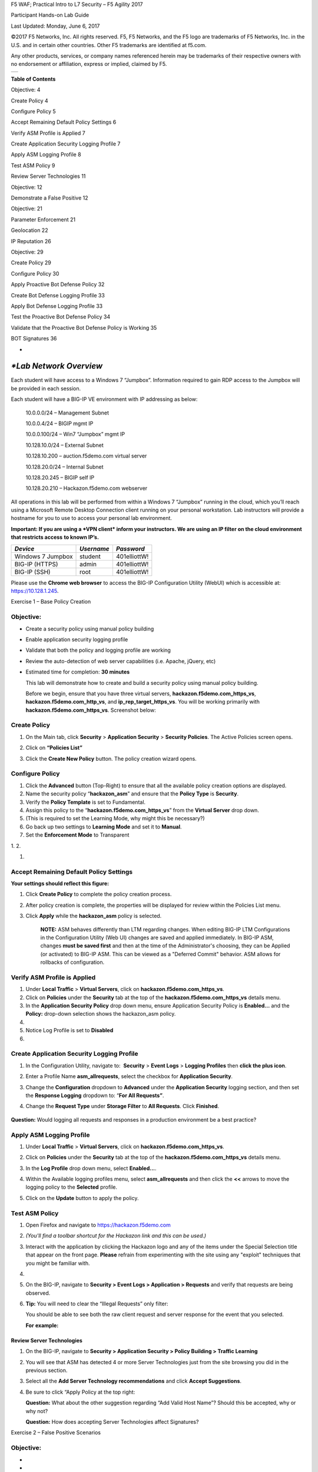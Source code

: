 F5 WAF; Practical Intro to L7 Security – F5 Agility 2017

Participant Hands-on Lab Guide

|image0|

Last Updated: Monday, June 6, 2017

©2017 F5 Networks, Inc. All rights reserved. F5, F5 Networks, and the F5
logo are trademarks of F5 Networks, Inc. in the U.S. and in certain
other countries. Other F5 trademarks are identified at f5.com.

Any other products, services, or company names referenced herein may be
trademarks of their respective owners with no endorsement or
affiliation, express or implied, claimed by F5.

+----+
+----+

\ **Table of Contents**

Objective: 4

Create Policy 4

Configure Policy 5

Accept Remaining Default Policy Settings 6

Verify ASM Profile is Applied 7

Create Application Security Logging Profile 7

Apply ASM Logging Profile 8

Test ASM Policy 9

Review Server Technologies 11

Objective: 12

Demonstrate a False Positive 12

Objective: 21

Parameter Enforcement 21

Geolocation 22

IP Reputation 26

Objective: 29

Create Policy 29

Configure Policy 30

Apply Proactive Bot Defense Policy 32

Create Bot Defense Logging Profile 33

Apply Bot Defense Logging Profile 33

Test the Proactive Bot Defense Policy 34

Validate that the Proactive Bot Defense Policy is Working 35

BOT Signatures 36

*
*\ *Lab Network Overview*
=========================

Each student will have access to a Windows 7 “Jumpbox”. Information
required to gain RDP access to the Jumpbox will be provided in each
session.

Each student will have a BIG-IP VE environment with IP addressing as
below:

    10.0.0.0/24 – Management Subnet

    10.0.0.4/24 – BIGIP mgmt IP

    10.0.0.100/24 – Win7 “Jumpbox” mgmt IP

    10.128.10.0/24 – External Subnet

    10.128.10.200 – auction.f5demo.com virtual server

    10.128.20.0/24 – Internal Subnet

    10.128.20.245 – BIGIP self IP

    10.128.20.210 – Hackazon.f5demo.com webserver

All operations in this lab will be performed from within a Windows 7
“Jumpbox” running in the cloud, which you’ll reach using a Microsoft
Remote Desktop Connection client running on your personal workstation.
Lab instructors will provide a hostname for you to use to access your
personal lab environment.

**Important: If you are using a *VPN client* inform your instructors. We
are using an IP filter on the cloud environment that restricts access**
**to known IP’s.**

+---------------------+--------------+----------------+
| *Device*            | *Username*   | *Password*     |
+=====================+==============+================+
| Windows 7 Jumpbox   | student      | 401elliottW!   |
+---------------------+--------------+----------------+
| BIG-IP (HTTPS)      | admin        | 401elliottW!   |
+---------------------+--------------+----------------+
| BIG-IP (SSH)        | root         | 401elliottW!   |
+---------------------+--------------+----------------+

Please use the **Chrome web browser** to access the BIG-IP Configuration
Utility (WebUI) which is accessible at: https://10.128.1.245.

Exercise 1 – Base Policy Creation

Objective:
----------

-  Create a security policy using manual policy building

-  Enable application security logging profile

-  Validate that both the policy and logging profile are working

-  Review the auto-detection of web server capabilities (i.e. Apache,
   jQuery, etc)

-  Estimated time for completion: **30 minutes**

   This lab will demonstrate how to create and build a security policy
   using manual policy building.

   Before we begin, ensure that you have three virtual servers,
   \ **hackazon.f5demo.com\_https\_vs**,
   **hackazon.f5demo.com\_http\_vs**, and
   **ip\_rep\_target\_https\_vs**. You will be working primarily with
   **hackazon.f5demo.com\_https\_vs**. Screenshot below:

   |image1|

Create Policy
-------------

1. On the Main tab, click \ **Security** > **Application
   Security** > **Security Policies**. The Active Policies screen opens.

2. Click on **“Policies List”**

   |image2|

3. Click the \ **Create New Policy** button. The policy creation wizard
   opens.

|image3|

Configure Policy
----------------

1. Click the **Advanced** button (Top-Right) to ensure that all the
   available policy creation options are displayed.

2. Name the security policy “\ **hackazon\_asm**\ ” and ensure that
   the \ **Policy Type** is **Security**.

3. Verify the **Policy Template** is set to Fundamental.

4. Assign this policy to the “\ **hackazon.f5demo.com\_https\_vs**\ ”
   from the \ **Virtual Server** drop down.

5. (This is required to set the Learning Mode, why might this be
   necessary?)

6. Go back up two settings to \ **Learning Mode** and set it
   to \ **Manual**.

7. Set the **Enforcement Mode** to Transparent

1. 
2. 

1. 

Accept Remaining Default Policy Settings
----------------------------------------

**Your settings should reflect this figure:**\ |image4|

1. Click \ **Create Policy** to complete the policy creation process.

2. After policy creation is complete, the properties will be displayed
   for review within the Policies List menu.

3. Click **Apply** while the **hackazon\_asm** policy is selected.

    **NOTE:** ASM behaves differently than LTM regarding changes. When
    editing BIG-IP LTM Configurations in the Configuration Utility (Web
    UI) changes are saved and applied immediately. In BIG-IP ASM,
    changes **must be saved first** and then at the time of the
    Administrator's choosing, they can be Applied (or activated) to
    BIG-IP ASM. This can be viewed as a "Deferred Commit" behavior. ASM
    allows for rollbacks of configuration.

|image5|

Verify ASM Profile is Applied
-----------------------------

1. Under \ **Local Traffic** > **Virtual Servers**, click
   on \ **hackazon.f5demo.com\_https\_vs**.

2. Click on \ **Policies** under the \ **Security** tab at the top of
   the \ **hackazon.f5demo.com\_https\_vs** details menu.

3. In the \ **Application Security Policy** drop down menu, ensure
   Application Security Policy is **Enabled...** and the **Policy:**
   drop-down selection shows the hackazon\_asm policy.

4. 
5. Notice Log Profile is set to **Disabled**

6. 

Create Application Security Logging Profile
-------------------------------------------

1. In the Configuration Utility, navigate to:  **Security** > **Event
   Logs** > **Logging Profiles** then **click the plus icon**.

2. Enter a Profile Name \ **asm\_allrequests**, select the checkbox
   for \ **Application Security**.

3. Change the \ **Configuration** dropdown to \ **Advanced** under
   the \ **Application Security** logging section, and then set
   the \ **Response Logging** dropdown to: “\ **For All Requests”**.

4. Change the \ **Request Type** under **Storage Filter** to **All
   Requests**. Click \ **Finished**.

    |image6|

**Question:** Would logging all requests and responses in a production
environment be a best practice?

Apply ASM Logging Profile
-------------------------

1. Under \ **Local Traffic** > **Virtual Servers**, click
   on \ **hackazon.f5demo.com\_https\_vs**.

2. Click on \ **Policies** under the \ **Security** tab at the top of
   the \ **hackazon.f5demo.com\_https\_vs** details menu.

3. In the \ **Log Profile** drop down menu, select \ **Enabled...**.

4. Within the Available logging profiles menu,
   select \ **asm\_allrequests** and then click the \ **<<** arrows to
   move the logging policy to the \ **Selected** profile.

5. Click on the \ **Update** button to apply the policy.

   |image7|

Test ASM Policy
---------------

1. Open Firefox and navigate to https://hackazon.f5demo.com

2. *(You'll find a toolbar shortcut for the Hackazon link and this can
   be used.)*

   |image8|

3. Interact with the application by clicking the Hackazon logo and any
   of the items under the Special Selection title that appear on the
   front page. **Please** refrain from experimenting with the site using
   any "exploit" techniques that you might be familiar with.

4. 
5. On the BIG-IP, navigate to **Security > Event Logs > Application >
   Requests** and verify that requests are being observed.

6. **Tip:** You will need to clear the “Illegal Requests” only filter:

   |image9|

   You should be able to see both the raw client request and server
   response for the event that you selected.

   **For** **example:**

   |image10|

Review Server Technologies
~~~~~~~~~~~~~~~~~~~~~~~~~~

1. On the BIG-IP, navigate to **Security > Application Security > Policy
   Building > Traffic Learning**

2. You will see that ASM has detected 4 or more Server Technologies just
   from the site browsing you did in the previous section.

   |image11|

3. Select all the **Add Server Technology recommendations** and click
   **Accept Suggestions**.

4. Be sure to click “Apply Policy at the top right:

   |image12|

   **Question:** What about the other suggestion regarding “Add Valid
   Host Name”? Should this be accepted, why or why not?

   **Question:** How does accepting Server Technologies affect
   Signatures?

Exercise 2 – False Positive Scenarios

Objective:
----------

-  
-  
-  Demonstrate False Positive (FP) meta violation

-  Signature and Parameter staging behavior

-  Identify FP in event viewer, review learning suggestions, modify,
   test

-  
-  Estimated time for completion: **30 minutes**

Demonstrate a False Positive
----------------------------

**Transition to Blocking**

1. Navigate to **Security** **>** **Application Security** **>**
   **Policy Building** **>** **Learning and Blocking Settings**

2. Under General Settings change the Enforcement Mode to Blocking.

   |image13|

3. Click **Save**

4. 
5. and then click **Apply** **Policy**

   **Use cURL to retrieve the web content**

6. On the jump host, you'll find a toolbar shortcut as shown for the
   Windows Command Prompt. Please click that shortcut to open a Windows
   Command Shell:\ |image14|

   From the command line execute the command:

   **curl** **-k** **https://hackazon.f5demo.com** **\| more**

7. 

|image15|

You may need to scroll back/forward to see all the output.

**Question**: cURL is an awesome tool with dozens of options. Try: curl
--help for a full listing.

What is the purpose of the “-k” option?

1. Review the log at **Security** **>** **Event Logs** **>**
   **Application** **>** **Requests** and find the “Attack Signature
   Detected” event for your request.

2. Don’t forget to **remove**

3. **the “illegal requests filter”** to view “all requests”.

   |image16|

4. In the log click the “down arrow” next to the “Attack Signature
   Detected” title:

   |image17|

   **Questions:** Based on the output answer the following:

    What aspect of the request triggered ASM?

    Why did you not receive the block page?

1. Navigate to **Security** **>** **Application Security** **>**
   **Policy Building** **>** **Learning and Blocking Settings** and in
   the Attack Signatures section (Click the triangle to expand) uncheck
   “Signature Staging.” Be certain to click both save and apply policy.

    |image18|

1. Return to your command prompt and execute the command using the ip
   address instead: **curl -k** **https://10.128.10.200** **\| more**

   **Question:** What is different about this request from the previous?
   Is an IP address treated differently from a FQDN? Why did removing
   the signatures from staging cause the block page to now appear?

    |image19|

1. Make a note of the last four digits of the Support ID returned to
   cURL in the blocking response page.

2. Go to **Security** **>** **Event Logs** **>** **Application** **>**
   **Requests. You should now see an Illegal Request. **

    |image20|

NOTE: In a production environment you may have thousands of blocked
events and you will need to respond to issues quickly. Searching via the
support ID is the fastest way to achieve this.

1. Click the magnifying glass. In the pop out box enter the last four
   digits of the Support ID you noted previously and click “Apply
   Filter.”

    |image21|

1. Review the log entry after clicking “All Details.”

   |image22|

   **SQL Injection**

1. From your Firefox window, open a New Private Window as shown in the
   screenshot and then open URL: **https://hackazon.f5.demo.com** using
   the Hackazon shortcut in the toolbar.

   |image23|

2. In the top right click “Sign In” and type in the following string in
   the username field: “\ **or 1=1#**\ ” Enter “a” in the password
   field, and click Sign In. (Without quotes)

|image24|

**Question:** Did you receive the block page? If not, why do you think
you were not blocked? (*Answer: At this point, we do not expect the
traffic to be blocked. This will be clarified later in the lab*)

1. In the Configuration Utility, open the **Security** **>**
   **Application Security** **>** **Policy Building** **>** **Traffic
   Learning.**

   There may be several Suggestions listed. The Username field in the
   login pop up, uses the parameter name “username”. Please review the
   related suggestions, there are two related to the SQL injection, and
   note the signature ID’s.

    |image25|

    Select the request and then click the down arrow to the right of the
    “Attack Signature Detected”

    |image26|

    This will expand the view to include information about why the
    signature triggered. You can see the Applied Blocking Setting is
    “Staged.”

    |image27|

+----+
+----+

    **Question:** This alert is triggered by the signature but in what
    context per the above screen shot? How is a parameter treated
    differently from a signature?

Exercise 3 – Adding Context

Objective:
----------

-  Enforce Parameter

-  Review Geolocation

-  Review IP Intelligence

-  Estimated time for completion: **30 minutes**

Parameter Enforcement
---------------------

1. Open **Security** **>** **Application Security** **>** **Parameters**
   **>** **Parameters List.** You will see that the wildcard parameter
   “\*” is still in staging:

   |image28|

2. Check the box next to **\*** and then click **Enforce**, Accept the
   browser popup confirmation, and then **Apply Policy**.

   |image29|

1. Open a new private browsing window in Firefox and go to
   https://hackazon.f5demo.com Click **Sign-In** on the top right and
   use the same information from step 15 in Lab 2 to login. You should
   receive the block page at this point. Close the Firefox window and
   return to the BIG-IP Administrative Interface.

2. Go to **Local Traffic** **>** **Profiles** **> Services** **>**
   **HTTP** and click **Create**.

|image30|

1. In the new profile complete the following:

-  Name: hackazon\_http\_profile

-  Check **Accept XFF**

    Click **Finished**.

1. Go to **Local Traffic** **>** **Virtual Servers** and click on
   **hackazon.f5demo.com\_https\_vs** and change the HTTP Profile to
   **hackazon\_http\_profile** and click Update.

|image31|

1. In your Security Policy, **“Security** **>** **Application Security >
   Policy > PolicyProperties“** adjust the view from **Basic to
   Advanced**

2. check the box next to **Trust XFF Header** (Navigate to Security ->
   Application Security -> Policy -> Policy Properties.

3. 

|image32|

|image33|

NOTE: Keep in mind that for XFF to work correctly it must be set in both
the ASM policy and the HTTP profile. This may seem redundant however the
HTTP profile occurs earlier in the order of operations than the ASM
policy. The HTTP profile is simply adding the header whereas the setting
in ASM is to trust that header. What would be an example of a situation
where you might need to trust a 3\ :sup:`rd` part XFF header (set before
the BIG-IP)?

+----+
+----+

Geolocation
-----------

1. Open **Security** **>** **Application Security** **>** **Geolocation
   Enforcement**

2. Select all geolocations **except the United States and N/A** and move
   them to Disallowed Geolocations. **Save** and then **Apply Policy**.

    NOTE: N/A covers all RFC1918 addresses. If you aren’t dropping them
    at your border router (layer 3), you may decide to geo-enforce at
    ASM (Layer 7) if no private IP’s will be accessing the site.

|image34|

1. Open **Local Traffic** **>** **iRules** and open the iRule titled
   hackazon\_irule and review the code.

2. 

NOTE: The above iRule is essentially scanning the HTTP headers and when
it finds the X-Forwarded-For header it will replace the original source
IP address with a randomized IP address. Since we are only manipulating
the header this has no discernable affect on traffic flow. This iRule
event, when HTTP\_REQUEST, also fires before the ASM policy allowing
this “trick” to work to demonstrate a global range of source IP
addresses.

|image35|

1. Open **Local Traffic** **>** **Virtual Servers** and click on
   **hackazon.f5demo.com\_https\_vs**. Go to the **Resources**
   horizontal tab and click on **Manage** in the iRules section.

|image36|

1. Select the hackazon\_irule, move it to the **Enabled** assignment and
   click **Finished**.

|image37|

1. In a **new Firefox Private Browsing window** connect to
   **https://hackazon.f5demo.com.** You may need to connect more than
   once to receive the block page, make a note of the last four digits
   of the Support ID. Why did you receive the block page?

2. In the BIG-IP Administrative Interface go to **Security** **>**
   **Event Logs** **>** **Application** **>** **Requests** and click on
   the magnifying glass to expand the search filter. Enter the Support
   ID and click **Apply Filter**.

|image38|

Notice the geolocation detected and the presence of the X-Forwarded-For
(XFF) in the Request details. Your actual client IP is still
10.128.10.100 however, because we trusted the XFF header and the iRule
is randomizing the IP address placed in that header.

ASM believes the request is from an external location to provide a more
realistic example. Depending on your network you may be leveraging a
technology that creates a source NAT ahead of ASM so by leveraging the
XFF you can work around this and get contextual information about the
client.

|image39|

**IMPORTANT – Please remove the** **iRule hackazon\_irule** **from the
Virtual Server before proceeding to the next step. (Virtual Server >
Resources)**

IP Reputation
-------------

1. Navigate to **Security > Application Security > IP Addresses > IP
   Address Intelligence** and click **Enabled**. For all categories
   **select Alarm**. Click on **Save** and then on **Apply Policy**.

   NOTE: On the top right you should see that your IP Intelligence
   database has been updated at some point.

|image40|

NOTE: In order to create traffic with malicious sources for purposes of
this lab we have created some additional configuration for you.

There is a Virtual Server (VS) called ip\_rep\_target\_https\_vs which
has a SNAT pool predefined with 5 known malicious IP addresses.

There is an iRule applied to that VS which then points the traffic to
the VS you have been working on hackazon.f5demo.com\_https\_vs which has
your ASM policy applied. This configuration will cause ASM to see the
inbound traffic as having the malicious sources.

+----+
+----+

1. Please review the Virtual Server configuration for
   ip\_rep\_target\_https\_vs. No changes are needed. Also, please
   review the iRule assigned under the VS Resource tab.

2. Open a new private browsing window in Firefox and use the bookmark
   for **IP Rep Lab** to browse the site. Click on one or two items
   until you get the block page.

   |image41|

3. Navigate to **Security > Event Logs > Application > Requests** and
   review the log entries. Since you configured IP Intelligence
   violations to alarm you will not need change the filter. Select the
   most recent entry and examine why the request is illegal. What IP
   address did the request come from?

|image42|

+-----------------------------------------------------------------------------------------------------------------------------------------------------------------------------------------------------------------------------------+
| **Bonus:** You can browse to http://www.brightcloud.com/tools/url-ip-lookup.php and look up the IP address in question for further information. There is also a tool to report IP addresses that have been incorrectly flagged.   |
|                                                                                                                                                                                                                                   |
| Further, you can use Putty on the Win7 box to access the BIG-IP via SSH (bookmarked as F5-WAF) and login with root / 401elliottW! to run the iprep\_lookup command, similar to:                                                   |
|                                                                                                                                                                                                                                   |
| [root@bigip1:Active:Standalone] config # iprep\_lookup 77.222.40.121                                                                                                                                                              |
|                                                                                                                                                                                                                                   |
| opening database in /var/IpRep/F5IpRep.dat                                                                                                                                                                                        |
|                                                                                                                                                                                                                                   |
| size of IP reputation database = 39492859                                                                                                                                                                                         |
|                                                                                                                                                                                                                                   |
| iprep threats list for ip = 77.222.40.121 is:                                                                                                                                                                                     |
|                                                                                                                                                                                                                                   |
| bit 7 - Phishing                                                                                                                                                                                                                  |
|                                                                                                                                                                                                                                   |
| bit 8 - Proxy                                                                                                                                                                                                                     |
+===================================================================================================================================================================================================================================+
+-----------------------------------------------------------------------------------------------------------------------------------------------------------------------------------------------------------------------------------+

1. Close the Firefox Private Browsing window.

Exercise 4 – Proactive Bot Defense

Objective:
----------

-  Create a DoS profile

-  Enable proactive bot defense

-  Apply the policy to the appropriate virtual server

-  Validate that the policy is working as expected

-  Estimated time for completion: **20** **minutes**

Create Policy
-------------

1. IMPORTANT – To clearly demonstrate just the Bot Defense profile,
   please **disable** **the Application Security Policy from the**
   **hackazon.f5demo.com\_https\_vs virtual server!**

2. Run the following curl command to verify the site is loading without
   issue from this headless browser. If the curl command is not
   successful (you are getting a “request rejected” error page), please
   let an instructor know.

    curl –k https://hackazon.f5demo.com \| more

    |image43|

1. On the Main tab, click \ **Security** > **DoS Protection** > **DoS
   Profiles**. The DoS Profiles screen opens.

    |image44|

1. Click on the **“Create”** button.

2. Name the policy “hackazon\_DoS” and click “\ **Finished**\ ” to
   complete the creation of this DoS profile.

    |image45|

Configure Policy
----------------

1. **Click** the newly created “hackazon\_DoS” profile listed under the
   **“Security > Dos Protection > DoS Profiles”** list.

2. The profile’s properties menu will be displayed initially. **Click**
   on the **“Application Security”** tab at the top of this menu to
   begin configuring the policy.

   |image46|

3. Under the **“Application Security** **tab** **>> General Settings,”**
   click the **“Edit”** link on the right-hand side of General Settings
   box and then check the “Enabled” check box for **“Application
   Security”** to enable the DoS profile and allow additional settings
   to be configured.

   |image47|

4. Select **“Proactive Bot Defense”** under the list of **“Application
   Security”** options for this DoS profile.

5. Click the “\ **Edit**\ ” link on the right for the **“Application
   Security >> Proactive Bot Defense”** menu and select **“Always”**
   from the drop-down menu for **“Operation Mode”**.

   |image48|

6. Notice that for **“Block requests from suspicious browsers”** the
   **“Block Suspicious Browsers”** setting is enabled by default.

7. Click the “\ **Update**\ ” button to complete the Proactive Bot
   Defense hackazon\_DoS profile.

Apply Proactive Bot Defense Policy
----------------------------------

1. Under \ **Local Traffic** > **Virtual Servers**, click
   on \ **hackazon.f5demo.com\_https\_vs**.

2. Click on \ **Policies** under the \ **Security** tab at the top of
   the \ **hackazon.f5demo.com\_https\_vs** details menu.

3. In the \ **DoS Protection Profile** drop down menu,
   select \ **Enabled...** and then select the **“hackazon\_DoS”** for
   the profile.

4. Click on the \ **Update** button to apply the policy.

   |image49|

Create Bot Defense Logging Profile
----------------------------------

1. Open a new tab for the Configuration Utility and navigate to:
    **Security** > **Event Logs** > **Logging Profiles** then **click
   the plus icon**.

2. Enter a Profile Name \ **bot-defense\_allrequests**, select the
   checkbox for \ **Bot Defense**.

3. Under the \ **Bot Defense** logging section, select the checkboxes
   for the following: **Local Publisher**, **Log Illegal Requests**, and
   **Log Challenged Requests**.

4. Click \ **Finished**.

    NOTE: You could have also modified the existing asm\_allrequests
    logging profile and added DoS logging definitions.

|image50|

Apply Bot Defense Logging Profile
---------------------------------

1. Under \ **Local Traffic** > **Virtual Servers**, click
   on \ **hackazon.f5demo.com\_https\_vs**.

2. Click on \ **Policies** under the \ **Security** tab at the top

3. 
4. Within the Available logging profiles menu,
   select \ **bot-defense\_allrequests** and then click
   the \ **<<** arrows to move the logging policy to
   the \ **Selected** profile.

5. Click on the \ **Update** button to apply the policy.

+----+
+----+

    NOTE: You can associate multiple logging profiles with a given
    virtual server. F5 allows for an incredible amount of logging
    flexibility. Most commonly you would have DoS, Bot Defense and ASM
    Security Policy events logged to a centralized SIEM platform, but
    there may be additional logging requirements such as a web team that
    would be interested in Bot Defense logs solely, while the SIEM
    continues to receive the union of DoS, Bot Defense and ASM Security
    Policy events.

    |image51|

Test the Proactive Bot Defense Policy
-------------------------------------

1. 
2. From the command line execute the following command several times:

    curl –k https://hackazon.f5demo.com

    NOTE: This can take a few minutes and you may get several empty
    responses as shown.

    After a few moments the PBD will initialize and you will Because
    Proactive BOT Defense is always on, this tool will always be
    blocked.

    |image52|

Validate that the Proactive Bot Defense Policy is Working
---------------------------------------------------------

1. Navigate to **Security** > **Event Logs** > **Bot Defense** >
   **Requests**.

    |image53|

1. Notice that the detected bot activity has been logged and is now
   being displayed for review.

    |image54|

1. Note the stated reason for the request being blocked. You may have to
   scroll to the right to see this reason. What was the stated reason?

2. 

BOT Signatures 
---------------

1. **Navigate to Security >** **DoS Protection >** **DoS Profiles.**

   |image55|

2. **Click** on the **“hackazon\_DoS”** profile and then the
   **“Application Security”** tab to configure the policy.

    |image56|

1. **Select “Proactive Bot Defense**\ ” under the list of **“Application
   Security” options.**

2. In the **“Application Security >>** **Proactive Bot Defense”**
   section, click the **“Edit”** link for **“Operation** **Mode”** and
   then change the setting from **“Always”** to **“During Attack”** and
   click **“Update”** to complete the policy change.

   NOTE: Ignore the DNS Resolver warning

   |image57|

3. Run cURL again. :curl –k https://hackazon.f5demo.com.

   **The site should respond normally now every time.**

4. cURL is considered an **HTTP Library tool** and falls in **the Benign
   Category**.

+----+
+----+

NOTE: Just how benign are HTTP library tools? cURL can easily be
scripted in a variety of ways and can be used as a downloader to siphon
off data. Remember the famous media defined “hacking tool” that Snowden
used? wget? There are many use-cases where you simply do not want a tool
interacting with your site.

Selectively Blocking BOT Categories
-----------------------------------

1. 
2. Under your hackazon DoS profile in **“Application Security >> Bot
   Signatures”** click on the **“Edit”** link for the **“Bot Signature
   Categories”** section.

   |image58|

3. Change the HTTP Library action from **“None”** to **“Block”** under
   the **“Benign Categories”** section and click **“Update”** to apply
   the policy changes.

   |image59|\ 6. Run the curl command against the site.

4. 8. Run cURL again: curl –k https://hackazon.f5demo.com

   |image60|

5. Whammo!!!…as soon as the BOT is revealed…the connection is dropped.
   TLS doesn’t even establish.

6. 
7. Let’s say we actually DO want to allow cURL or another automated
   tool. We may have developers that rely on curl so let’s whitelist
   just that.

8. 
9. To Whitelist cURL:

1. 1. **Go to the Bot Signatures** **list** **and find curl**. Move it
   to disabled signatures and **click update. **

   u now receive an error. The connection is getting dropped as soon as
   curl is identified as the

   policy changes.

|image61|

Run the curl command again against the site.

1. 2. Run cURL again: curl –k https://hackazon.f5demo.com and you should
   be back in business. By now you should know the expected output.

2. | 3. Change HTTP Library to: **Report**
   | Remove CURL from the whitelist and set http libraries category to
     just report

3. |image62|

    4. Change Operation Mode to: **Normal**

    ot defense back to always and click update

|image63|

We are going to leverage the IPRep virtual server from the earlier lab
to get some randomness.

1. Run the cURL command several times: **curl –k https://10.128.10.210**

2. 

|image64|

1. 6. Review the event logs at **“Event Logs>>Bot Defense”** You will
   now see geo-data for the BOT connection attempts.

|image65|

1. Navigate to **“Security** **> Overview”** and review the default
   report elements.

2. Click **“Overview** **>** **Application** **>** **Traffic**\ ”:

|image66|

1. Take some time reviewing this screen and practice adding a new widget
   to see additional reporting elements:

|image67|

1. 
2. 
3. 
4. Click the **DoS tab** at the top. The DOS Visibility Screen loads.

5. 

    |image68|

NOTE: You may need to change your time in the Windows system tray for
accurate results.

Although there have not been any L7 DoS attacks some of the widgets
along the right contain statistics from the BOT mitigations.

1. Click the **“Analysis”** tab at the top and review the graphs
   available to you.

|image69|

1. Click the **“URL Latencies”** tab at the top and review the graphs
   available to you.

|image70|

1. Click the **“Custom Page”** tab at the top and review the graphs
   available to you.

   Please feel free to add widgets and/or explore the ASM interface
   further.

   This concludes this lab guide!

.. |image0| image:: media/image1.png
   :width: 1.93667in
   :height: 0.61667in
.. |image1| image:: media/image4.png
   :width: 6.40625in
   :height: 1.60156in
.. |image2| image:: media/image5.png
   :width: 5.81875in
   :height: 1.52742in
.. |image3| image:: media/image6.png
   :width: 5.87937in
   :height: 3.13315in
.. |image4| image:: media/image11.png
   :width: 6.50000in
   :height: 3.54931in
.. |image5| image:: media/image12.png
   :width: 6.50000in
   :height: 2.35833in
.. |image6| image:: media/image14.png
   :width: 6.50000in
   :height: 5.44653in
.. |image7| image:: media/image17.png
   :width: 6.50000in
   :height: 5.24444in
.. |image8| image:: media/image19.png
   :width: 5.00000in
   :height: 2.53125in
.. |image9| image:: media/image20.png
   :width: 6.50000in
   :height: 3.10278in
.. |image10| image:: media/image21.png
   :width: 6.50000in
   :height: 2.88681in
.. |image11| image:: media/image22.png
   :width: 6.50000in
   :height: 2.36458in
.. |image12| image:: media/image23.png
   :width: 5.63131in
   :height: 2.39391in
.. |image13| image:: media/image24.png
   :width: 4.61111in
   :height: 0.72222in
.. |image14| image:: media/image28.png
   :width: 5.00000in
   :height: 0.44792in
.. |image15| image:: media/image29.png
   :width: 6.50000in
   :height: 2.07569in
.. |image16| image:: media/image30.png
   :width: 6.50000in
   :height: 2.59236in
.. |image17| image:: media/image35.png
   :width: 6.43056in
   :height: 4.00000in
.. |image18| image:: media/image36.png
   :width: 5.19375in
   :height: 1.61139in
.. |image19| image:: media/image38.png
   :width: 6.50000in
   :height: 1.29792in
.. |image20| image:: media/image41.png
   :width: 6.50000in
   :height: 2.56319in
.. |image21| image:: media/image43.png
   :width: 6.50000in
   :height: 3.81458in
.. |image22| image:: media/image44.png
   :width: 6.50000in
   :height: 2.30625in
.. |image23| image:: media/image46.png
   :width: 2.93750in
   :height: 2.33164in
.. |image24| image:: media/image47.png
   :width: 2.71905in
   :height: 2.02593in
.. |image25| image:: media/image48.png
   :width: 6.19106in
   :height: 1.49419in
.. |image26| image:: media/image49.png
   :width: 6.50000in
   :height: 3.16667in
.. |image27| image:: media/image50.png
   :width: 5.61643in
   :height: 3.71882in
.. |image28| image:: media/image51.png
   :width: 6.50000in
   :height: 1.65972in
.. |image29| image:: media/image52.png
   :width: 6.50000in
   :height: 1.64514in
.. |image30| image:: media/image53.png
   :width: 6.50000in
   :height: 1.30347in
.. |image31| image:: media/image54.png
   :width: 2.80625in
   :height: 1.10505in
.. |image32| image:: media/image55.png
   :width: 3.05625in
   :height: 0.24174in
.. |image33| image:: media/image56.png
   :width: 6.50000in
   :height: 0.32847in
.. |image34| image:: media/image58.png
   :width: 6.50000in
   :height: 2.20208in
.. |image35| image:: media/image59.png
   :width: 6.50000in
   :height: 3.81250in
.. |image36| image:: media/image60.png
   :width: 6.50000in
   :height: 1.80833in
.. |image37| image:: media/image61.png
   :width: 6.50000in
   :height: 2.82014in
.. |image38| image:: media/image62.png
   :width: 4.30625in
   :height: 4.36998in
.. |image39| image:: media/image64.png
   :width: 6.50000in
   :height: 2.98403in
.. |image40| image:: media/image65.png
   :width: 6.50000in
   :height: 2.94306in
.. |image41| image:: media/image66.png
   :width: 2.77339in
   :height: 1.28638in
.. |image42| image:: media/image68.png
   :width: 6.50000in
   :height: 2.41667in
.. |image43| image:: media/image69.png
   :width: 6.50000in
   :height: 5.44375in
.. |image44| image:: media/image70.png
   :width: 4.30087in
   :height: 2.39266in
.. |image45| image:: media/image71.png
   :width: 5.55894in
   :height: 1.41598in
.. |image46| image:: media/image72.png
   :width: 6.33194in
   :height: 2.42980in
.. |image47| image:: media/image73.png
   :width: 6.41806in
   :height: 3.30032in
.. |image48| image:: media/image74.png
   :width: 6.35347in
   :height: 3.84931in
.. |image49| image:: media/image75.png
   :width: 6.31944in
   :height: 4.51389in
.. |image50| image:: media/image77.png
   :width: 6.50000in
   :height: 5.05278in
.. |image51| image:: media/image79.png
   :width: 6.50000in
   :height: 4.74375in
.. |image52| image:: media/image80.png
   :width: 6.49444in
   :height: 3.24722in
.. |image53| image:: media/image82.png
   :width: 5.00000in
   :height: 3.12500in
.. |image54| image:: media/image83.png
   :width: 6.49444in
   :height: 1.69861in
.. |image55| image:: media/image84.png
   :width: 5.58056in
   :height: 2.81736in
.. |image56| image:: media/image85.png
   :width: 6.49444in
   :height: 2.86042in
.. |image57| image:: media/image86.png
   :width: 6.50000in
   :height: 3.09514in
.. |image58| image:: media/image88.png
   :width: 6.50000in
   :height: 3.47708in
.. |image59| image:: media/image89.png
   :width: 6.50000in
   :height: 2.97847in
.. |image60| image:: media/image90.png
   :width: 6.50000in
   :height: 0.55833in
.. |image61| image:: media/image91.png
   :width: 4.17587in
   :height: 2.28736in
.. |image62| image:: media/image92.png
   :width: 6.50000in
   :height: 4.03125in
.. |image63| image:: media/image93.png
   :width: 6.50000in
   :height: 3.50694in
.. |image64| image:: media/image94.png
   :width: 6.50000in
   :height: 5.09583in
.. |image65| image:: media/image95.png
   :width: 6.50000in
   :height: 4.29306in
.. |image66| image:: media/image96.png
   :width: 6.50000in
   :height: 3.08889in
.. |image67| image:: media/image97.png
   :width: 6.50000in
   :height: 2.75833in
.. |image68| image:: media/image98.png
   :width: 6.50000in
   :height: 1.72361in
.. |image69| image:: media/image99.png
   :width: 6.50000in
   :height: 3.64722in
.. |image70| image:: media/image100.png
   :width: 6.50000in
   :height: 3.68750in
